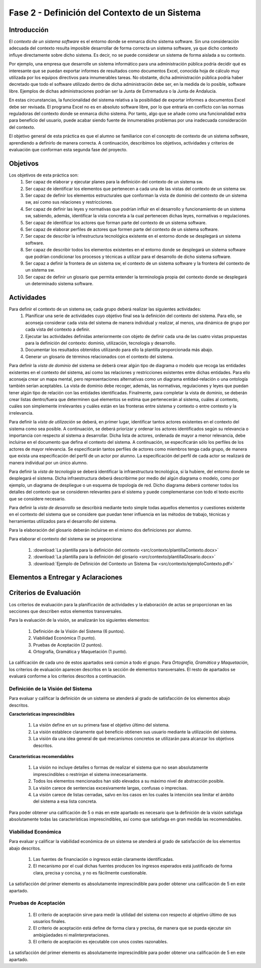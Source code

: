================================================
 Fase 2 - Definición del Contexto de un Sistema
================================================

Introducción
==============

El *contexto de un sistema software* es el entorno donde se enmarca dicho sistema software. Sin una consideración adecuada del contexto resulta imposible desarrollar de forma correcta un sistema software, ya que dicho contexto influye directamente sobre dicho sistema. Es decir, no se puede considerar un sistema de forma aislada a su contexto.

Por ejemplo, una empresa que desarrolle un sistema informático para una administración pública podría decidir qué es interesante que se puedan exportar informes de resultados como documentos Excel, conocida hoja de cálculo muy utilizada por los equipos directivos para innumerables tareas. No obstante, dicha administración pública podría haber decretado que todo el software utilizado dentro de dicha administración debe ser, en la medida de lo posible, software libre. Ejemplos de dichas administraciones podrían ser la Junta de Extremadura o la Junta de Andalucía.

En estas circunstancias, la funcionalidad del sistema relativa a la posibilidad de exportar informes a documentos Excel debe ser revisada. El programa Excel no es en absoluto software libre, por lo que entraría en conflicto con las normas reguladoras del contexto donde se enmarca dicho sistema. Por tanto, algo que se añade como una funcionalidad extra para beneficio del usuario, puede acabar siendo fuente de innumerables problemas por una inadecuada consideración del contexto.

El objetivo general de esta práctica es que el alumno se familiarice con el concepto de contexto de un sistema software, aprendiendo a definirlo de manera correcta. A continuación, describimos los objetivos, actividades y criterios de evaluación que conforman esta segunda fase del proyecto.

Objetivos
===========

Los objetivos de esta práctica son:
  #. Ser capaz de elaborar y ejecutar planes para la definición del contexto de un sistema sw.
  #. Ser capaz de identificar los elementos que pertenecen a cada una de las vistas del contexto de un sistema sw.
  #. Ser capaz de definir los elementos estructurales que conforman la vista de dominio del contexto de un sistema sw, así como sus relaciones y restricciones.
  #. Ser capaz de definir las leyes y normativas que podrían influir en el desarrollo y funcionamiento de un sistema sw, sabiendo, además, identificar la vista concreta a la cual pertenecen dichas leyes, normativas o regulaciones.
  #. Ser capaz de identificar los actores que forman parte del contexto de un sistema software.
  #. Ser capaz de elaborar perfiles de actores que formen parte del contexto de un sistema software.
  #. Ser capaz de describir la infrestructura tecnológica existente en el entorno donde se desplegará un sistema software.
  #. Ser capaz de describir todos los elementos existentes en el entorno donde se desplegará un sistema software que podrían condicionar los procesos y técnicas a utilizar para el desarrollo de dicho sistema software.
  #. Ser capaz a definir la frontera de un sistema sw, el contexto de un sistema software y la frontera del contexto de un sistema sw.
  #. Ser capaz de definir un glosario que permita entender la terminología propia del contexto donde se desplegará un determinado sistema software.

Actividades
============

Para definir el contexto de un sistema sw, cada grupo deberá realizar las siguientes actividades:
  #. Planificar una serie de actividades cuyo objetivo final sea la definición del contexto del sistema. Para ello, se aconseja considerar cada vista del sistema de manera individual y realizar, al menos, una dinámica de grupo por cada vista del contexto a definir.
  #. Ejecutar las actividades definidas anteriormente con objeto de definir cada una de las cuatro vistas propuestas para la definición del contexto: dominio, utilización, tecnología y desarrollo.
  #. Documentar los resultados obtenidos utilizando para ello la plantilla proporcionada más abajo.
  #. Generar un glosario de términos relacionados con el contexto del sistema.

Para definir la *vista de dominio* del sistema se deberá crear algún tipo de diagrama o modelo que recoga las entidades existentes en el contexto del sistema, así como las relaciones y restricciones existentes entre dichas entidades. Para ello aconseja crear un mapa mental, pero representaciones alternativas como un diagrama entidad-relación o una ontología también serían aceptables. La vista de dominio debe recoger, además, las normativas, regulaciones y leyes que puedan tener algún tipo de relación con las entidades identificadas. Finalmente, para completar la vista de dominio, se deberán crear listas dentro/fuera que determinen qué elementos se estima que pertenecerán al sistema, cuáles al contexto, cuáles son simplemente irrelevantes y cuáles están en las fronteras entre sistema y contexto o entre contexto y la irrelevancia.

Para definir la *vista de utilización* se deberá, en primer lugar, identificar tantos actores existentes en el contexto del sistema como sea posible. A continuación, se deberá priorizar y ordenar los actores identificados según su relevancia o importancia con respecto al sistema a desarrollar. Dicha lista de actores, ordenada de mayor a menor relevancia, debe incluirse en el documento que defina el contexto del sistema. A continuación, se especificarán sólo los perfiles de los actores de mayor relevancia. Se especificarán tantos perfiles de actores como miembros tenga cada grupo, de manera que exista una especificación del perfil de un actor por alumno. La especificación del perfil de cada actor se realizará de manera individual por un único alumno.

Para definir la *vista de tecnología* se deberá identificar la infraestructura tecnológica, si la hubiere, del entorno donde se desplegará el sistema. Dicha infraestructura deberá describirme por medio del algún diagrama o modelo, como por ejemplo, un diagrama de despliegue o un esquema de topología de red. Dicho diagrama deberá contener todos los detalles del contexto que se consideren relevantes para el sistema y puede complementarse con todo el texto escrito que se considere necesario.

Para definir la *vista de desarrollo* se describirá mediante texto simple todas aquellos elementos y cuestiones existente en el contexto del sistema que se considere que puedan tener influencia en las métodos de trabajo, técnicas y herramientas utilizados para el desarrollo del sistema.

Para la elaboración del glosario deberán incluirse en el mismo dos definiciones por alumno.

Para elaborar el contexto del sistema sw se proporciona:

  #. :download:`La plantilla para la definición del contexto <src/contexto/plantillaContexto.docx>`
  #. :download:`La plantilla para la definición del glosario <src/contexto/plantillaGlosario.docx>`
  #. :download:`Ejemplo de Definición del Contexto un Sistema Sw <src/contexto/ejemploContexto.pdf>`

Elementos a Entregar y Aclaraciones
=======================================

Criterios de Evaluación
=========================

Los criterios de evaluación para la planificación de actividades y la elaboración de actas se proporcionan en las secciones que describen estos elementos transversales.

Para la evaluación de la visión, se analizarán los siguientes elementos:

  #. Definición de la Visión del Sistema (6 puntos).
  #. Viabilidad Económica (1 punto).
  #. Pruebas de Aceptación (2 puntos).
  #. Ortografía, Gramática y Maquetación (1 punto).

La calificación de cada uno de estos apartados será común a todo el grupo.
Para *Ortografía, Gramática y Maquetación*, los criterios de evaluación aparecen descritos en la sección de elementos transversales. El resto de apartados se evaluará conforme a los criterios descritos a continuación.

Definición de la Visión del Sistema
------------------------------------

Para evaluar y calificar la definición de un sistema se atenderá al grado de satisfacción de los elementos abajo descritos.

**Características imprescindibles**

    #. La visión define en un su primera fase el objetivo último del sistema.
    #. La visión establece claramente qué beneficio obtienen sus usuario mediante la utilización del sistema.
    #. La visión da una idea general de qué mecanismos concretos se utilizarán para alcanzar los objetivos descritos.

**Características recomendables**

    #. La visión no incluye detalles o formas de realizar el sistema que no sean absolutamente imprescindibles o restrinjan el sistema innecesariamente.
    #. Todos los elementos mencionados han sido elevados a su máximo nivel de abstracción posible.
    #. La visión carece de sentencias excesivamente largas, confusas o imprecisas.
    #. La visión carece de listas cerradas, salvo en los casos en los cuales la intención sea limitar el ámbito del sistema a esa lista concreta.

Para poder obtener una calificación de 5 o más en este apartado es necesario que la definición de la visión satisfaga absolutamente todas las características imprescindibles, así como que satisfaga en gran medida las recomendables.

Viabilidad Económica
---------------------

Para evaluar y calificar la viabilidad económica de un sistema se atenderá al grado de satisfacción de los elementos abajo descritos.

  #. Las fuentes de financiación o ingresos están claramente identificadas.
  #. El mecanismo por el cual dichas fuentes producen los ingresos esperados está justificado de forma clara, precisa y concisa, y no es fácilmente cuestionable.

La satisfacción del primer elemento es absolutamente imprescindible para poder obtener una calificación de 5 en este apartado.

Pruebas de Aceptación
----------------------

  #. El criterio de aceptación sirve para medir la utilidad del sistema con respecto al objetivo último de sus usuarios finales.
  #. El criterio de aceptación está define de forma clara y precisa, de manera que se pueda ejecutar sin ambigüedades ni malinterpretaciones.
  #. El criterio de aceptación es ejecutable con unos costes razonables.

La satisfacción del primer elemento es absolutamente imprescindible para poder obtener una calificación de 5 en este apartado.
